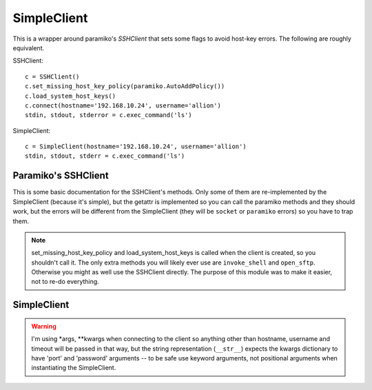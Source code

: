 SimpleClient
============

This is a wrapper around paramiko's `SSHClient` that sets some flags to avoid host-key errors. The following are roughly equivalent.

.. '

SSHClient::

   c = SSHClient()
   c.set_missing_host_key_policy(paramiko.AutoAddPolicy())
   c.load_system_host_keys()
   c.connect(hostname='192.168.10.24', username='allion')
   stdin, stdout, stderror = c.exec_command('ls')

SimpleClient::

   c = SimpleClient(hostname='192.168.10.24', username='allion')
   stdin, stdout, stderr = c.exec_command('ls')


.. _simpleclient-paramiko:   

Paramiko's SSHClient
--------------------

This is some basic documentation for the SSHClient's methods. Only some of them are re-implemented by the SimpleClient (because it's simple), but the getattr is implemented so you can call the paramiko methods and they should work, but the errors will be different from the SimpleClient (they will be ``socket`` or ``paramiko`` errors) so you have to trap them.

.. '

.. note:: set_missing_host_key_policy and load_system_host_keys is called when the client is created, so you shouldn't call it. The only extra methods you will likely ever use are ``invoke_shell`` and ``open_sftp``. Otherwise you might as well use the SSHClient directly. The purpose of this module was to make it easier, not to re-do everything.

.. '   





.. _simpleclient:

SimpleClient
------------

.. autosummary::
   :toctree: api

   SimpleClient
   SimpleClient.exec_command
   SimpleClient.client
   SimpleClient.__getattr__
   SimpleClient.__str__
   SimpleClient.close

.. uml::

   SimpleClient -|> BaseClient
   SimpleClient o-- SSHClient
   SimpleClient : client
   SimpleClient : hostname
   SimpleClient : username
   SimpleClient : password
   SimpleClient : port
   SimpleClient : timeout
   SimpleClient : exec_command(command, timeout)
   SimpleClient : __str__()
   SimpleClient : close()




.. warning:: I'm using *args, **kwargs when connecting to the client so anything other than hostname, username and timeout will be passed in that way, but the string representation (``__str__``) expects the kwargs dictionary to have 'port' and 'password' arguments -- to be safe use keyword arguments, not positional arguments when instantiating the SimpleClient.

.. '






